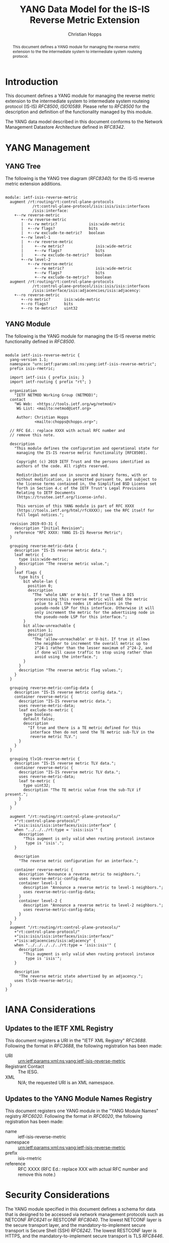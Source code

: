 # -*- fill-column: 69; org-confirm-babel-evaluate: nil -*-
#+STARTUP: align entitiespretty hidestars inlineimages latexpreview noindent showall
#+OPTIONS: prop:nil title:t toc:t \n:nil ::t |:t ^:{} -:t *:t ':nil

#+TITLE: YANG Data Model for the IS-IS Reverse Metric Extension
#+AUTHOR: Christian Hopps
#+EMAIL: chopps@chopps.org
#+AFFILIATION: LabN Consulting, L.L.C.
#+RFC_NAME: draft-hopps-lsr-yang-isis-reverse-metric
#+RFC_VERSION: 02
#+RFC_XML_VERSION: 3

#+begin_abstract
This document defines a YANG module for managing the reverse metric
extension to the the intermediate system to intermediate system
routeing protocol.
#+end_abstract

* Introduction

This document defines a YANG module for managing the reverse metric
extension to the intermediate system to intermediate system routeing
protocol (IS-IS) [[RFC8500]], [[ISO10589]]. Please refer to [[RFC8500]] for the
description and definition of the functionality managed by this
module.

The YANG data model described in this document conforms to the
Network Management Datastore Architecture defined in [[RFC8342]].

* YANG Management
** YANG Tree

The following is the YANG tree diagram ([[RFC8340]]) for the IS-IS
reverse metric extension additions.

#+NAME: IS-IS Reverse Metric YANG tree diagram.
#+begin_src shell :var file=ietf-isis-reverse-metric :results output verbatim replace :wrap example :exports results
  [ -d /yang ] || DOCKER="docker run --net=host -v $(pwd):/work labn/org-rfc"
  $DOCKER pyang --tree-line-length=69 -f tree ${file} 2> err.out;
#+end_src

#+RESULTS: IS-IS Reverse Metric YANG tree diagram.
#+begin_example

module: ietf-isis-reverse-metric
  augment /rt:routing/rt:control-plane-protocols
            /rt:control-plane-protocol/isis:isis/isis:interfaces
            /isis:interface:
    +--rw reverse-metric
       +--rw reverse-metric
       |  +--rw metric?              isis:wide-metric
       |  +--rw flags?               bits
       |  +--rw exclude-te-metric?   boolean
       +--rw level-1
       |  +--rw reverse-metric
       |     +--rw metric?              isis:wide-metric
       |     +--rw flags?               bits
       |     +--rw exclude-te-metric?   boolean
       +--rw level-2
          +--rw reverse-metric
             +--rw metric?              isis:wide-metric
             +--rw flags?               bits
             +--rw exclude-te-metric?   boolean
  augment /rt:routing/rt:control-plane-protocols
            /rt:control-plane-protocol/isis:isis/isis:interfaces
            /isis:interface/isis:adjacencies/isis:adjacency:
    +--ro reverse-metric
       +--ro metric?      isis:wide-metric
       +--ro flags?       bits
       +--ro te-metric?   uint32
#+end_example


** YANG Module

The following is the YANG module for managing the IS-IS reverse metric
functionality defined in [[RFC8500]].

#+NAME: test-validate-module
#+HEADER: :var module=ietf-isis-reverse-metric
#+begin_src bash :results output verbatim replace :wrap example :exports none
  [ -d /yang ] || DOCKER="docker run --net=host -v $(pwd):/work labn/org-rfc"
  if ! $DOCKER pyang --lax-quote-checks -Werror --ietf $module 2>&1; then echo FAIL; fi
#+end_src

#+RESULTS: test-validate-module
#+begin_example
#+end_example

#+NAME: ietf-isis-reverse-metric
#+HEADER: :cmdline "-fyang --yang-canonical"
#+HEADER: :var dep1=dep-babel :file ietf-isis-reverse-metric.yang :results output code silent
#+begin_src yang :exports code
  module ietf-isis-reverse-metric {
    yang-version 1.1;
    namespace "urn:ietf:params:xml:ns:yang:ietf-isis-reverse-metric";
    prefix isis-rmetric;

    import ietf-isis { prefix isis; }
    import ietf-routing { prefix "rt"; }

    organization
      "IETF NETMOD Working Group (NETMOD)";
    contact
      "WG Web:  <https://tools.ietf.org/wg/netmod/>
       WG List: <mailto:netmod@ietf.org>

       Author: Christian Hopps
               <mailto:chopps@chopps.org>";

    // RFC Ed.: replace XXXX with actual RFC number and
    // remove this note.

    description
      "This module defines the configuration and operational state for
       managing the IS-IS reverse metric functionality [RFC8500].

       Copyright (c) 2019 IETF Trust and the persons identified as
       authors of the code. All rights reserved.

       Redistribution and use in source and binary forms, with or
       without modification, is permitted pursuant to, and subject to
       the license terms contained in, the Simplified BSD License set
       forth in Section 4.c of the IETF Trust's Legal Provisions
       Relating to IETF Documents
       (https://trustee.ietf.org/license-info).

       This version of this YANG module is part of RFC XXXX
       (https://tools.ietf.org/html/rfcXXXX); see the RFC itself for
       full legal notices.";

    revision 2019-03-31 {
      description "Initial Revision";
      reference "RFC XXXX: YANG IS-IS Reverse Metric";
    }

    grouping reverse-metric-data {
      description "IS-IS reverse metric data.";
      leaf metric {
        type isis:wide-metric;
        description "The reverse metric value.";
      }
      leaf flags {
        type bits {
          bit whole-lan {
            position 0;
            description
              "The 'whole LAN' or W-bit. If true then a DIS
               processing this reverse metric will add the metric
               value to all the nodes it advertises in the
               pseudo-node LSP for this interface. Otherwise it will
               only increment the metric for the advertising node in
               the pseudo-node LSP for this interface.";
          }
          bit allow-unreachable {
            position 1;
            description
              "The 'allow-unreachable' or U-bit. If true it allows
               the neighbor to increment the overall metric up to
               2^24-1 rather than the lesser maximum of 2^24-2, and
               if done will cause traffic to stop using rather than
               avoid using the interface.";
          }
        }
        description "The reverse metric flag values.";
      }
    }

    grouping reverse-metric-config-data {
      description "IS-IS reverse metric config data.";
      container reverse-metric {
        description "IS-IS reverse metric data.";
        uses reverse-metric-data;
        leaf exclude-te-metric {
          type boolean;
          default false;
          description
            "If true and there is a TE metric defined for this
             interface then do not send the TE metric sub-TLV in the
             reverse metric TLV.";
        }
      }
    }

    grouping tlv16-reverse-metric {
      description "IS-IS reverse metric TLV data.";
      container reverse-metric {
        description "IS-IS reverse metric TLV data.";
        uses reverse-metric-data;
        leaf te-metric {
          type uint32;
          description "The TE metric value from the sub-TLV if present.";
        }
      }
    }

    augment "/rt:routing/rt:control-plane-protocols/"
      +"rt:control-plane-protocol/"
      +"isis:isis/isis:interfaces/isis:interface" {
      when "../../../rt:type = 'isis:isis'" {
        description
          "This augment is only valid when routing protocol instance
           type is 'isis'.";
      }

      description
        "The reverse metric configuration for an interface.";

      container reverse-metric {
        description "Announce a reverse metric to neighbors.";
        uses reverse-metric-config-data;
        container level-1 {
          description "Announce a reverse metric to level-1 neighbors.";
          uses reverse-metric-config-data;
        }
        container level-2 {
          description "Announce a reverse metric to level-2 neighbors.";
          uses reverse-metric-config-data;
        }
      }
    }
    augment "/rt:routing/rt:control-plane-protocols/"
      +"rt:control-plane-protocol/"
      +"isis:isis/isis:interfaces/isis:interface/"
      +"isis:adjacencies/isis:adjacency" {
      when "../../../../../rt:type = 'isis:isis'" {
        description
          "This augment is only valid when routing protocol instance
           type is 'isis'";
      }

      description
        "The reverse metric state advertised by an adjacency.";
      uses tlv16-reverse-metric;
    }
  }
#+end_src

* IANA Considerations

** Updates to the IETF XML Registry

This document registers a URI in the "IETF XML Registry" [[RFC3688]].
Following the format in [[RFC3688]], the following registration has been
made:

- URI :: urn:ietf:params:xml:ns:yang:ietf-isis-reverse-metric
- Registrant Contact :: The IESG.
- XML :: N/A; the requested URI is an XML namespace.

** Updates to the YANG Module Names Registry

This document registers one YANG module in the "YANG Module Names"
registry [[RFC6020]]. Following the format in [[RFC6020]], the following
registration has been made:

- name :: ietf-isis-reverse-metric
- namespace :: urn:ietf:params:xml:ns:yang:ietf-isis-reverse-metric
- prefix :: isis-rmetric
- reference :: RFC XXXX (RFC Ed.: replace XXX with actual RFC number and remove this note.)

* Security Considerations

The YANG module specified in this document defines a schema for data
that is designed to be accessed via network management protocols such
as NETCONF [[RFC6241]] or RESTCONF [[RFC8040]]. The lowest NETCONF layer is
the secure transport layer, and the mandatory-to-implement secure
transport is Secure Shell (SSH) [[RFC6242]]. The lowest RESTCONF layer is
HTTPS, and the mandatory-to-implement secure transport is TLS
[[RFC8446]].

The Network Configuration Access Control Model (NACM) [[RFC8341]]
provides the means to restrict access for particular NETCONF or
RESTCONF users to a preconfigured subset of all available NETCONF or
RESTCONF protocol operations and content.

The YANG module defined in this document can enable, disable and
modify the behavior of metrics used by routing. For the security
implications regarding these types of changes consult the [[RFC8500]]
which defines the functionality.

* Normative References
** ISO10589
   :PROPERTIES:
   :REF_URLXML: http://xml2rfc.ietf.org/public/rfc/bibxml-misc/reference.ISO.10589.1992.xml
   :END:
** RFC3688
** RFC6020
** RFC6241
** RFC6242
** RFC8040
** RFC8341
** RFC8342
** RFC8446
** RFC8500
* Informative References
** RFC8340


* Examples

** Example XML
Below is an example of YANG XML data for the ietf-isis-reverse-metric module.

#+NAME: validate-xml-example
#+HEADER: :var vfile=xml-example :var module=ietf-isis-reverse-metric
#+begin_src bash :results output verbatim replace :wrap example :exports none
  [ -d /yang ] || DOCKER="docker run --net=host -v $(pwd):/work labn/org-rfc"
  extramodules="/yang/iana-if-type.yang"
  LINT="$DOCKER yanglint -p /yang-drafts -p /yang --strict -t config"
  $LINT $extramodules $module ${vfile} 2>&1 || echo FAIL
#+end_src

#+RESULTS: validate-xml-example
#+begin_example
#+end_example

#+CAPTION: Example XML data for ietf-isis-reverse-metric module.
#+NAME: xml-example
#+begin_src xml :file test-xml-example.xml :results output code silent :exports code
  <if:interfaces
      xmlns:if="urn:ietf:params:xml:ns:yang:ietf-interfaces"
      xmlns:ianaift="urn:ietf:params:xml:ns:yang:iana-if-type">
    <if:interface>
      <if:name>eth0</if:name>
      <if:type>ianaift:ethernetCsmacd</if:type>
    </if:interface>
  </if:interfaces>
  <rt:routing
      xmlns:rt="urn:ietf:params:xml:ns:yang:ietf-routing"
      xmlns:isis="urn:ietf:params:xml:ns:yang:ietf-isis"
      xmlns:rm="urn:ietf:params:xml:ns:yang:ietf-isis-reverse-metric">
    <rt:control-plane-protocols>
      <rt:control-plane-protocol>
        <rt:type>isis:isis</rt:type>
        <rt:name>default</rt:name>
        <isis:isis>
          <isis:area-address>00</isis:area-address>
          <isis:interfaces>
            <isis:interface>
              <isis:name>eth0</isis:name>
              <rm:reverse-metric>
                <rm:reverse-metric>
                  <rm:metric>
                    65535
                  </rm:metric>
                </rm:reverse-metric>
              </rm:reverse-metric>
            </isis:interface>
          </isis:interfaces>
        </isis:isis>
      </rt:control-plane-protocol>
    </rt:control-plane-protocols>
  </rt:routing>
#+end_src

** Example JSON

Below is an example of YANG XML data for the ietf-isis-reverse-metric module.

#+NAME: validate-json-example
#+HEADER: :var vfile=json-example :var module=ietf-isis-reverse-metric
#+begin_src bash :results output verbatim replace :wrap example :exports none
  [ -d /yang ] || DOCKER="docker run --net=host -v $(pwd):/work labn/org-rfc"
  extramodules="/yang/iana-if-type.yang"
  LINT="$DOCKER yanglint -p /yang-drafts -p /yang --strict -t config"
  $LINT $extramodules $module ${vfile} 2>&1 || echo FAIL
#+end_src

#+RESULTS: validate-json-example
#+begin_example
#+end_example

#+CAPTION: Example JSON data for level-1 only reverse metric.
#+NAME: json-example
#+begin_src json :file test-json-example.json :results output code silent :exports code
  {
    "ietf-interfaces:interfaces": {
      "interface": [
        {
          "name": "eth0",
          "type": "iana-if-type:ethernetCsmacd"
        }
      ]
    },
    "ietf-routing:routing": {
      "control-plane-protocols": {
        "control-plane-protocol": [
          {
            "type": "ietf-isis:isis",
            "name": "default",
            "ietf-isis:isis": {
              "area-address": [
                "00"
              ],
              "interfaces": {
                "interface": [
                  {
                    "name": "eth0",
                    "ietf-isis-reverse-metric:reverse-metric": {
                      "level-1": {
                        "reverse-metric": {
                          "metric": 65535,
                          "exclude-te-metric": true
                        }
                      }
                    }
                  }
                ]
              }
            }
          }
        ]
      }
    }
  }
#+end_src

#+NAME: dep-babel
#+begin_src emacs-lisp :results none :exports none
  (org-babel-do-load-languages 'org-babel-load-languages '((shell . t)))
  (setq fill-column 69)
  (setq org-confirm-babel-evaluate nil)
#+end_src
